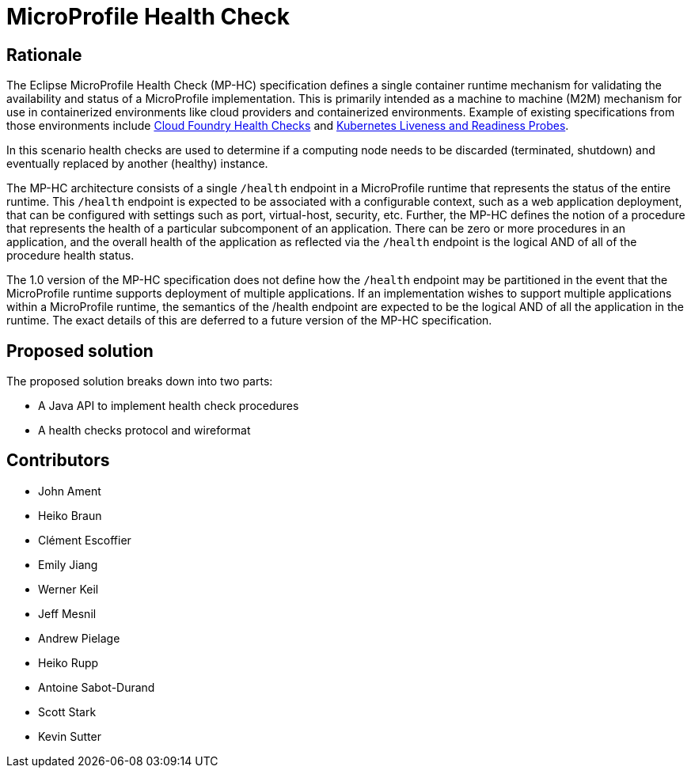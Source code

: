 //
// Copyright (c) 2016-2017 Eclipse Microprofile Contributors:
// See overview.adoc
//
// Licensed under the Apache License, Version 2.0 (the "License");
// you may not use this file except in compliance with the License.
// You may obtain a copy of the License at
//
//     http://www.apache.org/licenses/LICENSE-2.0
//
// Unless required by applicable law or agreed to in writing, software
// distributed under the License is distributed on an "AS IS" BASIS,
// WITHOUT WARRANTIES OR CONDITIONS OF ANY KIND, either express or implied.
// See the License for the specific language governing permissions and
// limitations under the License.
//

= MicroProfile Health Check

== Rationale

The Eclipse MicroProfile Health Check (MP-HC) specification defines a single container runtime mechanism for validating
the availability and status of a MicroProfile implementation. This is primarily intended as a machine to machine (M2M)
mechanism for use in containerized environments like cloud providers and containerized environments. Example of
existing specifications from those environments include https://docs.cloudfoundry.org/devguide/deploy-apps/healthchecks.html[Cloud Foundry Health Checks] and
https://kubernetes.io/docs/tasks/configure-pod-container/configure-liveness-readiness-probes[Kubernetes Liveness and Readiness Probes].

In this scenario health checks are used to determine if a computing node needs to be discarded (terminated, shutdown) and eventually replaced by another (healthy) instance.

The MP-HC architecture consists of a single `/health` endpoint in a MicroProfile runtime that represents the status of
the entire runtime. This `/health` endpoint is expected to be associated with a configurable context, such as a web
application deployment, that can be configured with settings such as port, virtual-host, security, etc.
Further, the MP-HC defines the notion of a procedure that represents the health of a particular
subcomponent of an application. There can be zero or more procedures in an application, and the
overall health of the application as reflected via the `/health` endpoint is the logical AND of
all of the procedure health status.

The 1.0 version of the MP-HC specification does not define how the `/health` endpoint may be partitioned in the event
that the MicroProfile runtime supports deployment of multiple applications. If an implementation wishes to
support multiple applications within a MicroProfile runtime, the semantics of the /health endpoint are
expected to be the logical AND of all the application in the runtime. The exact details of this are deferred to
a future version of the MP-HC specification.

== Proposed solution

The proposed solution breaks down into two parts:

- A Java API to implement health check procedures
- A health checks protocol and wireformat

== Contributors

- John Ament
- Heiko Braun
- Clément Escoffier
- Emily Jiang
- Werner Keil
- Jeff Mesnil
- Andrew Pielage
- Heiko Rupp
- Antoine Sabot-Durand
- Scott Stark
- Kevin Sutter